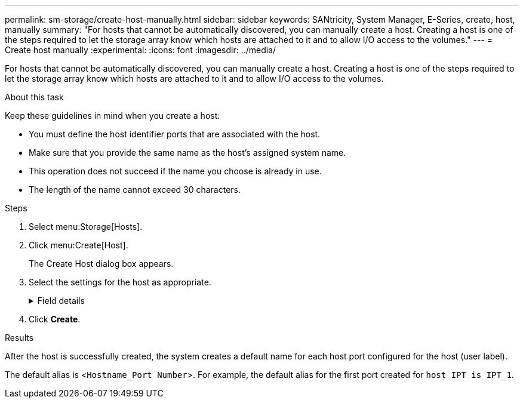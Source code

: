 ---
permalink: sm-storage/create-host-manually.html
sidebar: sidebar
keywords: SANtricity, System Manager, E-Series, create, host, manually
summary: "For hosts that cannot be automatically discovered, you can manually create a host. Creating a host is one of the steps required to let the storage array know which hosts are attached to it and to allow I/O access to the volumes."
---
= Create host manually
:experimental:
:icons: font
:imagesdir: ../media/

[.lead]
For hosts that cannot be automatically discovered, you can manually create a host. Creating a host is one of the steps required to let the storage array know which hosts are attached to it and to allow I/O access to the volumes.

.About this task

Keep these guidelines in mind when you create a host:

* You must define the host identifier ports that are associated with the host.
* Make sure that you provide the same name as the host's assigned system name.
* This operation does not succeed if the name you choose is already in use.
* The length of the name cannot exceed 30 characters.

.Steps

. Select menu:Storage[Hosts].
. Click menu:Create[Host].
+
The Create Host dialog box appears.

. Select the settings for the host as appropriate.
+
.Field details
[%collapsible]
====

[cols="25h,~",options="header"]
|===
| Setting| Description
a|
Name
a|
Type a name for the new host.
a|
Host operating system type
a|
Select the operating system that is running on the new host from the drop-down list.
a|
Host interface type
a|
(Optional) If you have more than one type of host interface supported on your storage array, select the host interface type that you want to use.
a|
Host ports
a|
Do one of the following:

** *Select I/O Interface*
+
Generally, the host ports should have logged in and be available from the drop-down list. You can select the host port identifiers from the list.

** *Manual add*
+
If a host port identifier is not displayed in the list, it means that the host port has not logged in. An HBA utility or the iSCSI initiator utility may be used to find the host port identifiers and associate them with the host.
+
You can manually enter the host port identifiers or copy/paste them from the utility (one at a time) into the *Host ports* field.
+
You must select one host port identifier at a time to associate it with the host, but you can continue to select as many identifiers that are associated with the host. Each identifier is displayed in the *Host ports* field. If necessary, you also can remove an identifier by selecting the *X* next to it.
a|
CHAP initiator
a|
(Optional) If you selected or manually entered a host port with an iSCSI IQN, and if you want to require a host that tries to access the storage array to authenticate using Challenge Handshake Authentication Protocol (CHAP), select the *CHAP initiator* checkbox. For each iSCSI host port you selected or manually entered, do the following:

** Enter the same CHAP secret that was set on each iSCSI host initiator for CHAP authentication. If you are using mutual CHAP authentication (two-way authentication that enables a host to validate itself to the storage array and for a storage array to validate itself to the host), you also must set the CHAP secret for the storage array at initial setup or by changing settings.
** Leave the field blank if you do not require host authentication.

Currently, the only iSCSI authentication method used by System Manager is CHAP.
|===
====

. Click *Create*.

.Results

After the host is successfully created, the system creates a default name for each host port configured for the host (user label).

The default alias is <``Hostname_Port Number``>. For example, the default alias for the first port created for `host IPT is IPT_1`.
